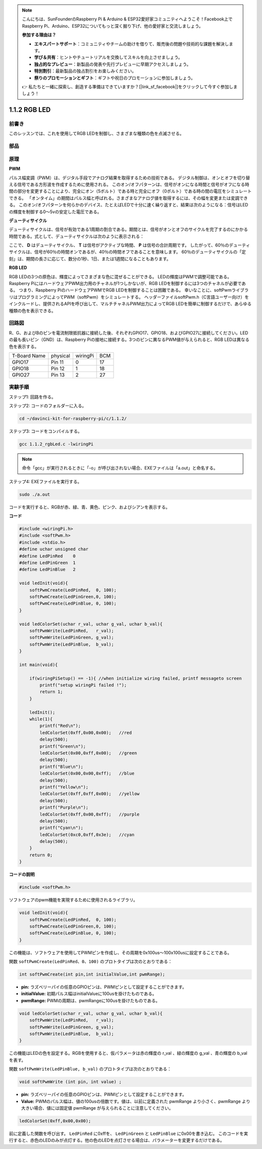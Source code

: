 .. note::

    こんにちは、SunFounderのRaspberry Pi & Arduino & ESP32愛好家コミュニティへようこそ！Facebook上でRaspberry Pi、Arduino、ESP32についてもっと深く掘り下げ、他の愛好家と交流しましょう。

    **参加する理由は？**

    - **エキスパートサポート**：コミュニティやチームの助けを借りて、販売後の問題や技術的な課題を解決します。
    - **学び＆共有**：ヒントやチュートリアルを交換してスキルを向上させましょう。
    - **独占的なプレビュー**：新製品の発表や先行プレビューに早期アクセスしましょう。
    - **特別割引**：最新製品の独占割引をお楽しみください。
    - **祭りのプロモーションとギフト**：ギフトや祝日のプロモーションに参加しましょう。

    👉 私たちと一緒に探索し、創造する準備はできていますか？[|link_sf_facebook|]をクリックして今すぐ参加しましょう！

1.1.2 RGB LED
====================

前書き
--------------

このレッスンでは、これを使用してRGB LEDを制御し、さまざまな種類の色を点滅させる。

部品
--------------

.. image:: ../img/list_rgb_led.png
    :align: center

原理
--------------

**PWM**

パルス幅変調（PWM）は、デジタル手段でアナログ結果を取得するための技術である。
デジタル制御は、オンとオフを切り替える信号である方形波を作成するために使用される。
このオン/オフパターンは、信号がオンになる時間と信号がオフになる時間の部分を変更することにより、完全にオン（5ボルト）である時と完全にオフ（0ボルト）である時の間の電圧をシミュレートできる。
「オンタイム」の期間はパルス幅と呼ばれる。さまざまなアナログ値を取得するには、その幅を変更または変調できる。
このオン/オフパターンを何らかのデバイス、たとえばLEDで十分に速く繰り返すと、結果は次のようになる：信号はLEDの輝度を制御する0〜5vの安定した電圧である。

**デューティサイクル**

デューティサイクルは、信号が有効である1周期の割合である。期間とは、信号がオンとオフのサイクルを完了するのにかかる時間である。式として、デューティサイクルは次のように表示される：

.. image:: ../img/image56.png
   :width: 1.16667in
   :height: 0.36458in
   :align: center

ここで、 **D** はデューティサイクル、 **T** は信号がアクティブな時間、 **P** は信号の合計周期です。 
したがって、60％のデューティサイクルは、信号が60％の時間オンであるが、40％の時間オフであることを意味します。 
60％のデューティサイクルの「定刻」は、期間の長さに応じて、数分の1秒、1日、または1週間になることもあります。

.. image:: ../img/image57.jpeg
   :width: 4.325in
   :height: 5.49167in
   :align: center

**RGB LED**

.. image:: ../img/rgb_led_sch.png
    :width: 500
    :align: center



RGB LEDの3つの原色は、輝度によってさまざまな色に混ぜることができる。
LEDの輝度はPWMで調整可能である。Raspberry PiにはハードウェアPWM出力用のチャネルが1つしかないが、RGB LEDを制御するには3つのチャネルが必要である。
つまり、Raspberry PiのハードウェアPWMでRGB LEDを制御することは困難である。
幸いなことに、softPwmライブラリはプログラミングによってPWM（softPwm）をシミュレートする。
ヘッダーファイルsoftPwm.h（C言語ユーザー向け）をインクルードし、提供されるAPIを呼び出して、マルチチャネルPWM出力によってRGB LEDを簡単に制御するだけで、あらゆる種類の色を表示できる。

回路図
-----------------------

R、G、およびBのピンを電流制限抵抗器に接続した後、それぞれGPIO17、GPIO18、およびGPIO27に接続してください。LEDの最も長いピン（GND）は、Raspberry Piの接地に接続する。3つのピンに異なるPWM値が与えられると、RGB LEDは異なる色を表示する。

============ ======== ======== ===
T-Board Name physical wiringPi BCM
GPIO17       Pin 11   0        17
GPIO18       Pin 12   1        18
GPIO27       Pin 13   2        27
============ ======== ======== ===

.. image:: ../img/rgb_led_schematic.png

実験手順
----------------------------

ステップ1: 回路を作る。

.. image:: ../img/image61.png
   :width: 6.59097in
   :height: 4.29722in


ステップ2: コードのフォルダーに入る。

.. raw:: html

   <run></run>

.. code-block::

    cd ~/davinci-kit-for-raspberry-pi/c/1.1.2/

ステップ3: コードをコンパイルする。

.. raw:: html

   <run></run>

.. code-block::

    gcc 1.1.2_rgbLed.c -lwiringPi

.. note::

    命令「gcc」が実行されるときに「-o」が呼び出されない場合、EXEファイルは「a.out」と命名する。

ステップ4: EXEファイルを実行する。

.. raw:: html

   <run></run>

.. code-block::

    sudo ./a.out


コードを実行すると、RGBが赤、緑、青、黄色、ピンク、およびシアンを表示する。

**コード**

.. code-block:: c

    #include <wiringPi.h>
    #include <softPwm.h>
    #include <stdio.h>
    #define uchar unsigned char
    #define LedPinRed    0
    #define LedPinGreen  1
    #define LedPinBlue   2

    void ledInit(void){
        softPwmCreate(LedPinRed,  0, 100);
        softPwmCreate(LedPinGreen,0, 100);
        softPwmCreate(LedPinBlue, 0, 100);
    }

    void ledColorSet(uchar r_val, uchar g_val, uchar b_val){
        softPwmWrite(LedPinRed,   r_val);
        softPwmWrite(LedPinGreen, g_val);
        softPwmWrite(LedPinBlue,  b_val);
    }

    int main(void){

        if(wiringPiSetup() == -1){ //when initialize wiring failed, printf messageto screen
            printf("setup wiringPi failed !");
            return 1;
        }

        ledInit();
        while(1){
            printf("Red\n");
            ledColorSet(0xff,0x00,0x00);   //red     
            delay(500);
            printf("Green\n");
            ledColorSet(0x00,0xff,0x00);   //green
            delay(500);
            printf("Blue\n");
            ledColorSet(0x00,0x00,0xff);   //blue
            delay(500);
            printf("Yellow\n");
            ledColorSet(0xff,0xff,0x00);   //yellow
            delay(500);
            printf("Purple\n");
            ledColorSet(0xff,0x00,0xff);   //purple
            delay(500);
            printf("Cyan\n");
            ledColorSet(0xc0,0xff,0x3e);   //cyan
            delay(500);
        }
        return 0;
    }

**コードの説明**

.. code-block:: c

    #include <softPwm.h>

ソフトウェアのpwm機能を実現するために使用されるライブラリ。

.. code-block:: c

    void ledInit(void){
        softPwmCreate(LedPinRed,  0, 100);
        softPwmCreate(LedPinGreen,0, 100);
        softPwmCreate(LedPinBlue, 0, 100);
    }

この機能は、ソフトウェアを使用してPWMピンを作成し、その周期を0x100us〜100x100usに設定することである。

関数 ``softPwmCreate(LedPinRed、0、100)`` のプロトタイプは次のとおりである：

.. code-block:: c

    int softPwmCreate(int pin,int initialValue,int pwmRange);

* **pin:** ラズベリーパイの任意のGPIOピンは、PWMピンとして設定することができます。
* **initialValue:** 初期パルス幅はinitialValueに100usを掛けたものである。
* **pwmRange:** PWMの周期は、pwmRangeに100usを掛けたものである。

.. code-block:: c

    void ledColorSet(uchar r_val, uchar g_val, uchar b_val){
        softPwmWrite(LedPinRed,   r_val);
        softPwmWrite(LedPinGreen, g_val);
        softPwmWrite(LedPinBlue,  b_val);
    }

この機能はLEDの色を設定する。RGBを使用すると、仮パラメータは赤の輝度の r_val 、緑の輝度の g_val 、青の輝度の b_val を表す。

関数 ``softPwmWrite(LedPinBlue, b_val)`` のプロトタイプは次のとおりである：

.. code-block:: c

    void softPwmWrite (int pin, int value) ;

* **pin:** ラズベリーパイの任意のGPIOピンは、PWMピンとして設定することができます。
* **Value:** PWMのパルス幅は、値の100usの倍数です。値は、以前に定義された pwmRange より小さく、pwmRange より大きい場合、値には固定値 pwmRange が与えられることに注意してください。

.. code-block:: c

    ledColorSet(0xff,0x00,0x00);

前に定義した関数を呼び出す。 ``LedPinRed`` に0xffを、 ``LedPinGreen`` と ``LedPinBlue`` に0x00を書き込む。
このコードを実行すると、赤色のLEDのみが点灯する。他の色のLEDを点灯させる場合は、パラメーターを変更するだけである。
